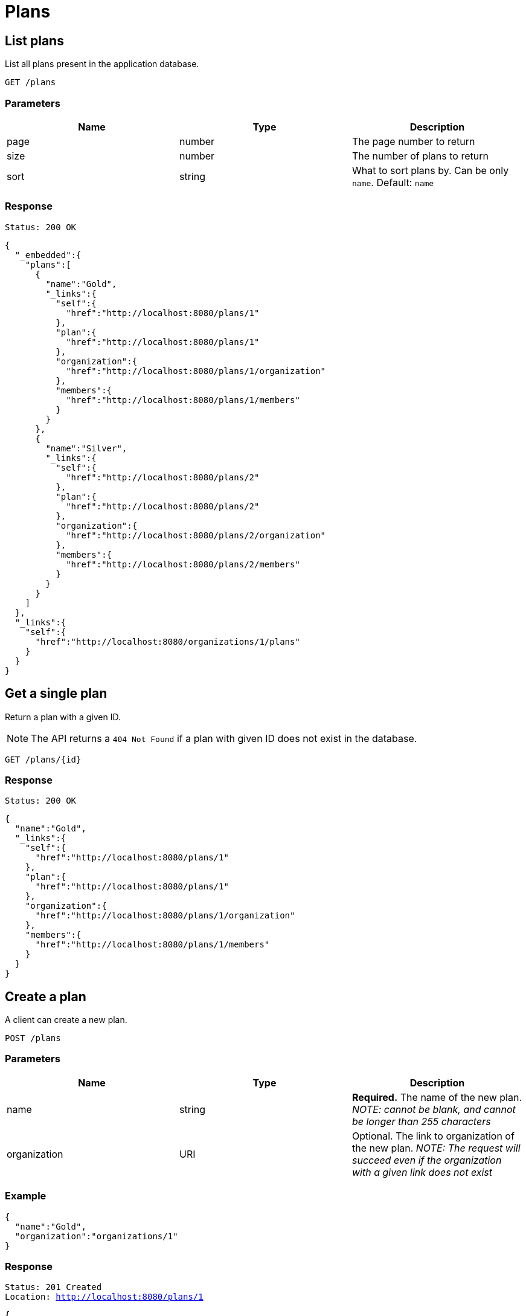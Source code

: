 = Plans

== List plans

List all plans present in the application database.

`GET /plans`

=== Parameters

|===
|Name |Type |Description

|page
|number
|The page number to return

|size
|number
|The number of plans to return

|sort
|string
|What to sort plans by. Can be only `name`. Default: `name`
|===


=== Response

`Status: 200 OK`

[source, json]
----
{
  "_embedded":{
    "plans":[
      {
        "name":"Gold",
        "_links":{
          "self":{
            "href":"http://localhost:8080/plans/1"
          },
          "plan":{
            "href":"http://localhost:8080/plans/1"
          },
          "organization":{
            "href":"http://localhost:8080/plans/1/organization"
          },
          "members":{
            "href":"http://localhost:8080/plans/1/members"
          }
        }
      },
      {
        "name":"Silver",
        "_links":{
          "self":{
            "href":"http://localhost:8080/plans/2"
          },
          "plan":{
            "href":"http://localhost:8080/plans/2"
          },
          "organization":{
            "href":"http://localhost:8080/plans/2/organization"
          },
          "members":{
            "href":"http://localhost:8080/plans/2/members"
          }
        }
      }
    ]
  },
  "_links":{
    "self":{
      "href":"http://localhost:8080/organizations/1/plans"
    }
  }
}
----

== Get a single plan

Return a plan with a given ID.

NOTE: The API returns a `404 Not Found` if a plan with given ID does not exist in the database.

`GET /plans/{id}`

=== Response

`Status: 200 OK`

[source, json]
----
{
  "name":"Gold",
  "_links":{
    "self":{
      "href":"http://localhost:8080/plans/1"
    },
    "plan":{
      "href":"http://localhost:8080/plans/1"
    },
    "organization":{
      "href":"http://localhost:8080/plans/1/organization"
    },
    "members":{
      "href":"http://localhost:8080/plans/1/members"
    }
  }
}
----

== Create a plan

A client can create a new plan.

`POST /plans`

=== Parameters

|===
|Name |Type |Description

|name
|string
|*Required.* The name of the new plan. _NOTE: cannot be blank, and cannot be longer than 255 characters_

|organization
|URI
|Optional. The link to organization of the new plan. _NOTE: The request will succeed even if the organization with a given link does not exist_
|===

=== Example
[source, json]
----
{
  "name":"Gold",
  "organization":"organizations/1"
}
----

=== Response
`Status: 201 Created` +
`Location: http://localhost:8080/plans/1`
[source, json]
----
{
  "name":"Gold",
  "_links":{
    "self":{
      "href":"http://localhost:8080/plans/1"
    },
    "plan":{
      "href":"http://localhost:8080/plans/1"
    },
    "organization":{
      "href":"http://localhost:8080/plans/1/organization"
    },
    "members":{
      "href":"http://localhost:8080/plans/1/members"
    }
  }
}
----

== Edit a plan

A client can edit an existing plan identified by the ID.

NOTE: The API returns a `404 Not Found` if a plan with given ID does not exist in the database.

`PATCH /plans/{id}`

=== Parameters

|===
|Name |Type |Description

|name
|string
|The new name of the plan. _NOTE: cannot be blank, and cannot be longer than 255 characters_

|organization
|URI
|The new organization of the plan. _NOTE: The request will succeed even if the organization with a given link does not exist_
|===

=== Example
[source, json]
----
{
  "name":"New",
  "organization":"organization/2"
}
----

=== Response
`Status: 200 OK` +
`Location: http://localhost:8080/organizations/1`
[source, json]
----
{
  "name":"New",
  "_links":{
    "self":{
      "href":"http://localhost:8080/plans/1"
    },
    "plan":{
      "href":"http://localhost:8080/plans/1"
    },
    "organization":{
      "href":"http://localhost:8080/plans/1/organization"
    },
    "members":{
      "href":"http://localhost:8080/plans/1/members"
    }
  }
}
----

== Delete a plan

A client can delete an existing plan identified by the ID.

NOTE: The API returns a `404 Not Found` if a plan with given ID does not exist in the database.

`DELETE /plans/{id}`

=== Response
`Status: 204 No Content`

== Get the members of a plan

Return the members of a plan with a given ID.

NOTE: The API returns a `404 Not Found` if a plan with given ID does not exist in the database.

`GET /plans/{id}/members`

=== Response

`Status: 200 OK`

[source, json]
----
{
  "_embedded":{
    "members":[
      {
        "firstName":"Jane",
        "lastName":"Dow",
        "dateOfBirth": "1958-01-01",
        "retirement": "2018-01-01",
        "created": "2018-12-12T10:43:54.521Z",
        "lastModified": "2018-12-12T13:45:05.691Z",
        "_links":{
          "self":{
            "href":"http://localhost:8080/members/2"
          },
          "member":{
            "href":"http://localhost:8080/members/2"
          },
          "plans":{
            "href":"http://localhost:8080/members/2/plans"
          }
        }
      },
      {
        "firstName":"Fred",
        "lastName":"Bloggs",
        "dateOfBirth": "1948-01-01",
        "retirement": "1985-01-12",
        "created": "2018-12-12T10:44:08.627Z",
        "lastModified": "2018-12-12T10:44:08.627Z",
        "_links":{
          "self":{
            "href":"http://localhost:8080/members/1"
          },
          "member":{
            "href":"http://localhost:8080/members/1"
          },
          "plans":{
            "href":"http://localhost:8080/members/1/plans"
          }
        }
      }
    ]
  },
  "_links":{
    "self":{
      "href":"http://localhost:8080/plans/1/members"
    }
  }
}
----

== Add members to a plan

A client can add members to an existing plan identified by the plan self link.  Members are identified by the member self link.

NOTE: The API returns a `200 Ok` even if a member with given link does not exist. The members self link can be relative. Multiple members are separated by a newline.

`content-type: text/uri-list` +
`PATCH /plans/{id}/members`

=== Example

----
members/1
members/2
----

=== Response

`Status: 204 OK`

== Replace the members of a plan

A client can replace members of an existing plan identified by the plan self link.  Members are identified by the member self link.

NOTE: The API returns a `200 Ok` even if a member with given link does not exist. The members self link can be relative. Multiple members are separated by a newline. It is possible to replace the members with zero members.

`content-type: text/uri-list` +
`PUT /plans/{id}/members`

=== Example

----
members/1
members/2
----

=== Response

`Status: 204 OK`

== Get the organization of a plan

Return the organization of a plan with a given ID.

NOTE: The API returns a `404 Not Found` if a plan with given ID does not exist in the database.

`GET /plans/{id}/organization`

=== Response

`Status: 200 OK`

[source, json]
----
{
  "name":"Healthy",
  "_links":{
    "self":{
      "href":"http://localhost:8080/organizations/1"
    },
    "organization":{
      "href":"http://localhost:8080/organizations/1"
    },
    "plans":{
      "href":"http://localhost:8080/organizations/1/plans"
    }
  }
}
----

== Assign an organization to a plan

A client can assign an organization to an existing plan identified by the plan self link. Organization is identified by the organization self link.

NOTE: The API returns a `200 Ok` even if an organization with given link does not exist in the database. The organization self link can be relative.

`content-type: text/uri-list` +
`PUT /plans/{id}/organization`

=== Example

----
organizations/1
----

=== Response

`Status: 204 OK`

<<<
